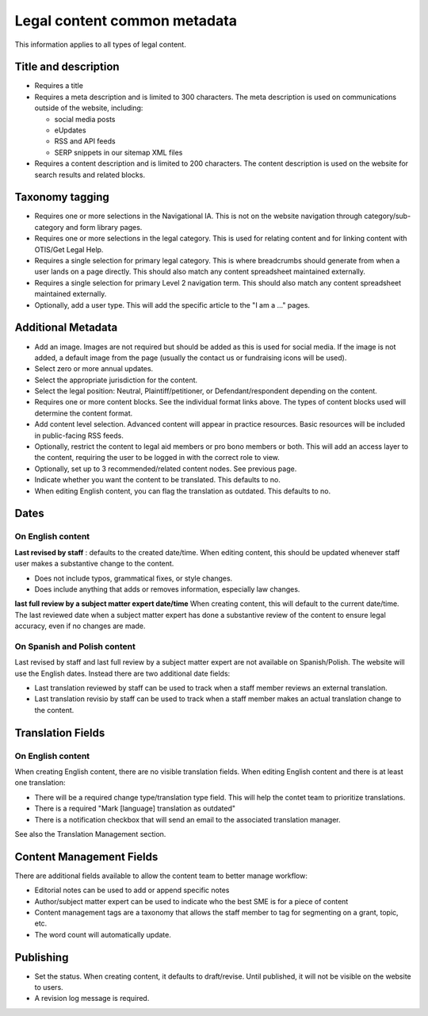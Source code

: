 ====================================
Legal content common metadata
====================================

This information applies to all types of legal content.

Title and description
=======================

* Requires a title
* Requires a meta description and is limited to 300 characters. The meta description is used on communications outside of the website, including:

  * social media posts
  * eUpdates
  * RSS and API feeds
  * SERP snippets in our sitemap XML files

* Requires a content description and is limited to 200 characters. The content description is used on the website for search results and related blocks.

.. image:: ../assets/lc-title-block.png


Taxonomy tagging
==================

* Requires one or more selections in the Navigational IA. This is not on the website navigation through category/sub-category and form library pages.
* Requires one or more selections in the legal category. This is used  for relating content and for linking content with OTIS/Get Legal Help.
* Requires a single selection for primary legal category. This is where breadcrumbs should generate from when a user lands on a page directly. This should also match any content spreadsheet maintained externally.
* Requires a single selection for primary Level 2 navigation term.  This should also match any content spreadsheet maintained externally.
* Optionally, add a user type. This will add the specific article to the "I am a ..." pages.

.. image:: ../assets/lc-metatags.png

Additional Metadata
======================

* Add an image. Images are not required but should be added as this is used for social media. If the image is not added, a default image from the page (usually the contact us or fundraising icons will be used).
* Select zero or more annual updates.
* Select the appropriate jurisdiction for the content.
* Select the legal position: Neutral, Plaintiff/petitioner, or Defendant/respondent depending on the content.
* Requires one or more content blocks. See the individual format links above. The types of content blocks used will determine the content format.
* Add content level selection. Advanced content will appear in practice resources. Basic resources will be included in public-facing RSS feeds.
* Optionally, restrict the content to legal aid members or pro bono members or both. This will add an access layer to the content, requiring the user to be logged in with the correct role to view.
* Optionally, set up to 3 recommended/related content nodes. See previous page.

* Indicate whether you want the content to be translated. This defaults to no.

* When editing English content, you can flag the translation as outdated. This defaults to no.

Dates
==========

On English content
----------------------

**Last revised by staff** : defaults to the created date/time. When editing content, this should be updated whenever staff user makes a substantive change to the content.

* Does not include typos, grammatical fixes, or style changes.
* Does include anything that adds or removes information, especially law changes.

**last full review by a subject matter expert date/time** When creating content, this will default to the current date/time. The last reviewed date when a subject matter expert has done a substantive review of the content to ensure legal accuracy, even if no changes are made.

On Spanish and Polish content
---------------------------------

Last revised by staff and last full review by a subject matter expert are not available on Spanish/Polish. The website will use the English dates. Instead there are two additional date fields:

* Last translation reviewed by staff can be used to track when a staff member reviews an external translation.
* Last translation revisio by staff can be used to track when a staff member makes an actual translation change to the content.

Translation Fields
==========================

On English content
---------------------
When creating English content, there are no visible translation fields. When editing English content and there is at least one translation:

* There will be a required change type/translation type field. This will help the contet team to prioritize translations.

* There is a required "Mark [language] translation as outdated"
* There is a notification checkbox that will send an email to the associated translation manager.

.. image:: ../assets/lc_translation_outdated.png

See also the Translation Management section.

Content Management Fields
===========================

There are additional fields available to allow the content team to better manage workflow:

* Editorial notes can be used to add or append specific notes
* Author/subject matter expert can be used to indicate who the best SME is for a piece of content
* Content management tags are a taxonomy that allows the staff member to tag for segmenting on a grant, topic, etc.
* The word count will automatically update.

Publishing
=============
* Set the status. When creating content, it defaults to draft/revise. Until published, it will not be visible on the website to users.

* A revision log message is required.




